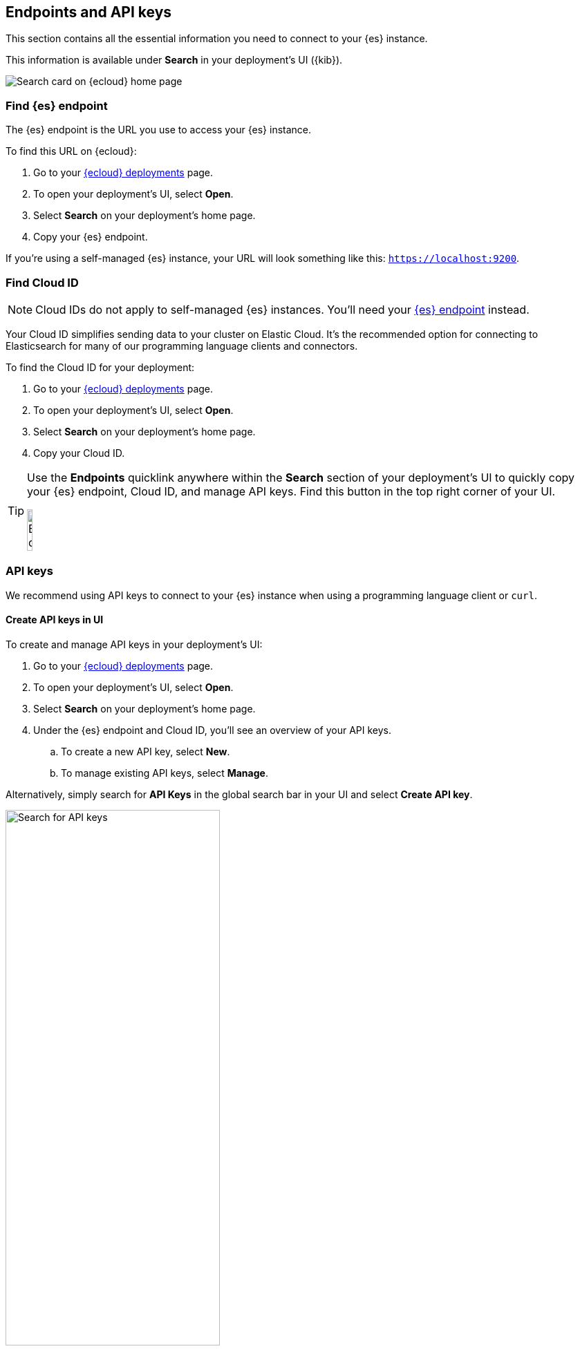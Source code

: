 [[endpoints-keys]]
== Endpoints and API keys

This section contains all the essential information you need to connect to your {es} instance.

This information is available under *Search* in your deployment's UI ({kib}).

[.screenshot]
image::images/cloud-home-search.png[Search card on {ecloud} home page]

[discrete]
[[endpoints-keys-elasticsearch]]
=== Find {es} endpoint

The {es} endpoint is the URL you use to access your {es} instance.

To find this URL on {ecloud}:

. Go to your https://cloud.elastic.co/deployments[{ecloud} deployments] page.
. To open your deployment's UI, select *Open*.
. Select *Search* on your deployment's home page.
. Copy your {es} endpoint.

If you're using a self-managed {es} instance, your URL will look something like this:
`https://localhost:9200`.

[discrete]
[[endpoints-keys-cloud-id]]
=== Find Cloud ID

[NOTE]
====
Cloud IDs do not apply to self-managed {es} instances.
You'll need your <<endpoints-keys-elasticsearch, {es} endpoint>> instead.
====

Your Cloud ID simplifies sending data to your cluster on Elastic Cloud.
It's the recommended option for connecting to Elasticsearch for many of our programming language clients and connectors.

To find the Cloud ID for your deployment:

. Go to your https://cloud.elastic.co/deployments[{ecloud} deployments] page.
. To open your deployment's UI, select *Open*.
. Select *Search* on your deployment's home page.
. Copy your Cloud ID.

[TIP]
====
Use the *Endpoints* quicklink anywhere within the *Search* section of your deployment's UI to quickly copy your {es} endpoint, Cloud ID, and manage API keys.
Find this button in the top right corner of your UI.

[.screenshot]
image::images/search-endpoints.png[Endpoints quicklink, width="10%"]
====

[discrete]
[[endpoints-keys-api-keys]]
=== API keys

We recommend using API keys to connect to your {es} instance when using a programming language client or `curl`. 

[discrete]
[[endpoints-keys-api-keys-create-ui]]
==== Create API keys in UI

To create and manage API keys in your deployment's UI:

. Go to your https://cloud.elastic.co/deployments[{ecloud} deployments] page.
. To open your deployment's UI, select *Open*.
. Select *Search* on your deployment's home page.
. Under the {es} endpoint and Cloud ID, you'll see an overview of your API keys.
.. To create a new API key, select *New*.
.. To manage existing API keys, select *Manage*.

Alternatively, simply search for *API Keys* in the global search bar in your UI and select *Create API key*.

[.screenshot]
image::images/find-api-keys.png[Search for API keys, width="60%"]

[discrete]
[[endpoints-keys-api-keys-create-api-key-api]]
==== Create API keys using the API

Once you've connected to {es}, you can create API keys using {es}'s <<security-api-create-api-key, Create API key API>>.



